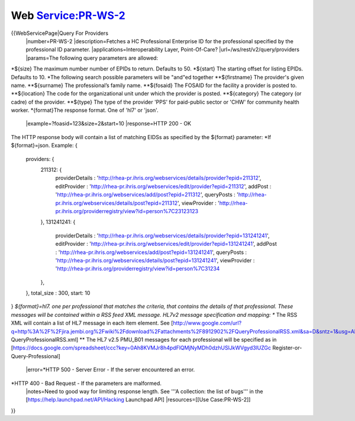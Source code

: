 Web Service:PR-WS-2
===================

{{WebServicePage|Query For Providers
 |number=PR-WS-2
 |description=Fetches a HC Professional Enterprise ID for the professional specified by the professional ID parameter.
 |applications=Interoperability Layer, Point-Of-Care?
 |url=/ws/rest/v2/query/providers
 |params=The following query parameters are allowed:
*${size} The maximum number number of EPIDs to return.  Defaults to 50.
*${start} The starting offset for listing EPIDs.  Defaults to 10.
*The following search possible parameters will be "and"ed together
**${firstname} The provider's  given name. 
**${surname} The professional’s family name.
**${fosaid} The FOSAID for the facility a provider is posted to.
**${location} The code for the organizational unit under which the provider is posted. 
**${category} The category (or cadre) of the provider.  
**${type} The type of the provider 'PPS' for paid-public sector or 'CHW' for community health worker. 
*{format}The response format.  One of 'hl7' or 'json'.
 |example=?foasid=123&size=2&start=10
 |response=HTTP 200 - OK
The HTTP response body will contain a list of matching EIDSs as specified by the ${format} parameter:
*If ${format}=json.  Example:
{
     providers: {
       211312: {
         providerDetails : 'http://rhea-pr.ihris.org/webservices/details/provider?epid=211312',
         editProvider : 'http://rhea-pr.ihris.org/webservices/edit/provider?epid=211312',
         addPost : 'http://rhea-pr.ihris.org/webservices/add/post?epid=211312',
         queryPosts : 'http://rhea-pr.ihris.org/webservices/details/post?epid=211312',
         viewProvider : 'http://rhea-pr.ihris.org/providerregistry/view?id=person%7C23123123
       },
       131241241: {
         providerDetails : 'http://rhea-pr.ihris.org/webservices/details/provider?epid=131241241',
         editProvider : 'http://rhea-pr.ihris.org/webservices/edit/provider?epid=131241241',
         addPost : 'http://rhea-pr.ihris.org/webservices/add/post?epid=131241241',
         queryPosts : 'http://rhea-pr.ihris.org/webservices/details/post?epid=131241241',
         viewProvider : 'http://rhea-pr.ihris.org/providerregistry/view?id=person%7C31234
       },
     },
     total_size : 300,
     start: 10
}
*${format}=hl7. one per professional that matches the criteria, that contains the details of that professional. These messages will be contained within a RSS feed XML message. HL7v2 message specification and mapping:
** The RSS XML will contain a list of HL7 message in each item element.   See [http://www.google.com/url?q=http%3A%2F%2Fjira.jembi.org%2Fwiki%2Fdownload%2Fattachments%2F8912902%2FQueryProfessionalRSS.xml&sa=D&sntz=1&usg=AFQjCNEYi8ytZRJPvq8fWsoqQ1VqAToIAg QueryProfessionalRSS.xml]
** The HL7 v2.5 PMU_B01 messages for each professional will be specified as in  [https://docs.google.com/spreadsheet/ccc?key=0Ah8KVMJr8h4pdFlQMjNyMDh0dzhUSlJkWVgyd3lUZGc Register-or-Query-Professional]
 |error=*HTTP 500 - Server Error - If the server encountered an error.
*HTTP 400 - Bad Request - If the parameters are malformed.
 |notes=Need to good way for limiting response length.  See '''A collection: the list of bugs''' in the [https://help.launchpad.net/API/Hacking Launchpad API]
 |resources=[[Use Case:PR-WS-2]]
}}
